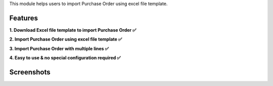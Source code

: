 This module helps users to import Purchase Order using excel file template.


Features
^^^^^^^^^

**1. Download Excel file template to import Purchase Order ✅**

**2. Import Purchase Order using excel file template ✅**

**3. Import Purchase Order with multiple lines ✅**

**4. Easy to use & no special configuration required ✅**


Screenshots
^^^^^^^^^^^

.. image:: https://apps.odoocdn.com/apps/assets/16.0/import_purchase_template/screenshots/screenshot_1.png
    :alt: Import records menu in Purchase module
    :width: 100%

.. image:: https://apps.odoocdn.com/apps/assets/16.0/import_purchase_template/screenshots/screenshot_2.png
    :alt: Download Excel file template
    :width: 100%

.. image:: https://apps.odoocdn.com/apps/assets/16.0/import_purchase_template/screenshots/screenshot_3.png
    :alt: Import Purchase Order using excel file template
    :width: 100%